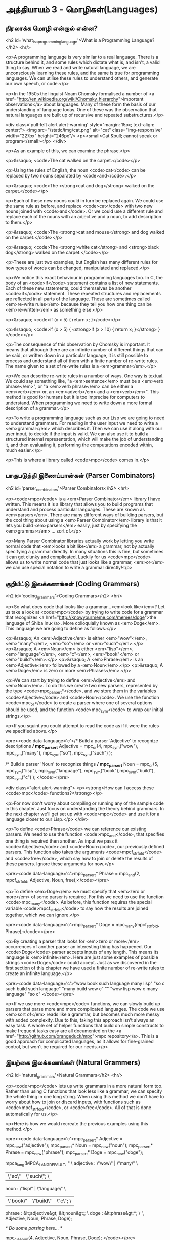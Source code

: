 * அத்தியாயம் 3 - மொழிகள்(Languages)

** நிரலாக்க மொழி என்றால் என்ன?
<h2 id='what_is_a_programming_language'>What is a Programming Language?</h2> <hr/>

<p>A programming language is very similar to a real language. There is a structure behind it, and some rules which dictate what is, and isn't, a valid thing to say. When we read and write natural language, we are unconsciously learning these rules, and the same is true for programming languages. We can utilise these rules to understand others, and generate our own speech, or code.</p>

<p>In the 1950s the linguist Noam Chomsky formalised a number of <a href="http://en.wikipedia.org/wiki/Chomsky_hierarchy">important observations</a> about languages. Many of these form the basis of our understanding of language today. One of these was the observation that natural languages are built up of recursive and repeated substructures.</p>

<div class='pull-left alert alert-warning' style="margin: 15px; text-align: center;">
  <img src="/static/img/cat.png" alt="cat" class="img-responsive" width="227px" height="246px"/>
  <p><small>Cat &bull; cannot speak or program</small></p>
</div>

<p>As an example of this, we can examine the phrase.</p>

<p>&rsaquo; <code>The cat walked on the carpet.</code></p>

<p>Using the rules of English, the noun <code>cat</code> can be replaced by two nouns separated by <code>and</code>.</p>

<p>&rsaquo; <code>The <strong>cat and dog</strong> walked on the carpet.</code></p>

<p>Each of these new nouns could in turn be replaced again. We could use the same rule as before, and replace <code>cat</code> with two new nouns joined with <code>and</code>. Or we could use a different rule and replace each of the nouns with an adjective and a noun, to add description to them.</p>

<p>&rsaquo; <code>The <strong>cat and mouse</strong> and dog walked on the carpet.</code></p>

<p>&rsaquo; <code>The <strong>white cat</strong> and <strong>black dog</strong> walked on the carpet.</code></p>

<p>These are just two examples, but English has many different rules for how types of words can be changed, manipulated and replaced.</p>

<p>We notice this exact behaviour in programming languages too. In C, the body of an <code>if</code> statement contains a list of new statements. Each of these new statements, could themselves be another <code>if</code> statement. These repeated structures and replacements are reflected in all parts of the language. These are sometimes called <em>re-write rules</em> because they tell you how one thing can be <em>re-written</em> as something else.</p>

<p>&rsaquo; <code>if (x > 5) { return x; }</code></p>

<p>&rsaquo; <code>if (x > 5) { <strong>if (x > 10) { return x; }</strong> }</code></p>

<p>The consequence of this observation by Chomsky is important. It means that although there are an infinite number of different things that can be said, or written down in a particular language, it is still possible to process and understand all of them with a finite number of re-write rules. The name given to a set of re-write rules is a <em>grammar</em>.</p>

<p>We can describe re-write rules in a number of ways. One way is textual. We could say something like, "a <em>sentence</em> must be a <em>verb phrase</em>", or "a <em>verb phrase</em> can be either a <em>verb</em> or, an <em>adverb</em> and a <em>verb</em>". This method is good for humans but it is too imprecise for computers to understand. When programming we need to write down a more formal description of a grammar.</p>

<p>To write a programming language such as our Lisp we are going to need to understand grammars. For reading in the user input we need to write a <em>grammar</em> which describes it. Then we can use it along with our user input, to decide if the input is valid. We can also use it to build a structured internal representation, which will make the job of understanding it, and then evaluating it, performing the computations encoded within, much easier.</p>

<p>This is where a library called <code>mpc</code> comes in.</p>

** பாகுபடுத்தி இணைப்பான்கள் (Parser Combinators)
<h2 id='parser_combinators'>Parser Combinators</h2> <hr/>

<p><code>mpc</code> is a <em>Parser Combinator</em> library I have written. This means it is a library that allows you to build programs that understand and process particular languages. These are known as <em>parsers</em>. There are many different ways of building parsers, but the cool thing about using a <em>Parser Combinator</em> library is that it lets you build <em>parsers</em> easily, just by specifying the <em>grammar</em> ... sort of.</p>

<p>Many Parser Combinator libraries actually work by letting you write normal code that <em>looks a bit like</em> a grammar, not by actually specifying a grammar directly. In many situations this is fine, but sometimes it can get clunky and complicated. Luckily for us <code>mpc</code> allows us to write normal code that just looks like a grammar, <em>or</em> we can use special notation to write a grammar directly!</p>

** குறியீட்டு இலக்கணங்கள் (Coding Grammers)
<h2 id='coding_grammars'>Coding Grammars</h2> <hr/>

<p>So what does code that looks like a grammar...<em>look like</em>? Let us take a look at <code>mpc</code> by trying to write code for a grammar that recognizes <a href="http://knowyourmeme.com/memes/doge">the language of Shiba Inu</a>. More colloquially known as <em>Doge</em>. This language we are going to define as follows.</p>

<p>&rsaquo; An <em>Adjective</em> is either <em>"wow"</em>, <em>"many"</em>, <em>"so"</em> or <em>"such"</em>.</p>
<p>&rsaquo; A <em>Noun</em> is either <em>"lisp"</em>, <em>"language"</em>, <em>"c"</em>, <em>"book"</em> or <em>"build"</em>.</p>
<p>&rsaquo; A <em>Phrase</em> is an <em>Adjective</em> followed by a <em>Noun</em>.</p>
<p>&rsaquo; A <em>Doge</em> is zero or more <em>Phrases</em>.</p>

<p>We can start by trying to define <em>Adjective</em> and <em>Noun</em>. To do this we create two new parsers, represented by the type <code>mpc_parser_t*</code>, and we store them in the variables <code>Adjective</code> and <code>Noun</code>. We use the function <code>mpc_or</code> to create a parser where one of several options should be used, and the function <code>mpc_sym</code> to wrap our initial strings.</p>

<p>If you squint you could attempt to read the code as if it were the rules we specified above.</p>

<pre><code data-language='c'>/* Build a parser 'Adjective' to recognize descriptions */
mpc_parser_t* Adjective = mpc_or(4,
  mpc_sym("wow"), mpc_sym("many"),
  mpc_sym("so"),  mpc_sym("such")
);

/* Build a parser 'Noun' to recognize things */
mpc_parser_t* Noun = mpc_or(5,
  mpc_sym("lisp"), mpc_sym("language"),
  mpc_sym("book"),mpc_sym("build"),
  mpc_sym("c")
);
</code></pre>

<div class="alert alert-warning">
  <p><strong>How can I access these <code>mpc</code> functions?</strong></p>

  <p>For now don't worry about compiling or running any of the sample code in this chapter. Just focus on understanding the theory behind grammars. In the next chapter we'll get set up with <code>mpc</code> and use it for a language closer to our Lisp.</p>
</div>

<p>To define <code>Phrase</code> we can reference our existing parsers. We need to use the function <code>mpc_and</code>, that specifies one thing is required then another. As input we pass it <code>Adjective</code> and <code>Noun</code>, our previously defined parsers. This function also takes the arguments <code>mpcf_strfold</code> and <code>free</code>, which say how to join or delete the results of these parsers. Ignore these arguments for now.</p>

<pre><code data-language='c'>mpc_parser_t* Phrase = mpc_and(2, mpcf_strfold,
  Adjective, Noun, free);</code></pre>

<p>To define <em>Doge</em> we must specify that <em>zero or more</em> of some parser is required. For this we need to use the function <code>mpc_many</code>. As before, this function requires the special variable <code>mpcf_strfold</code> to say how the results are joined together, which we can ignore.</p>

<pre><code data-language='c'>mpc_parser_t* Doge = mpc_many(mpcf_strfold, Phrase);</code></pre>

<p>By creating a parser that looks for <em>zero or more</em> occurrences of another parser an interesting thing has happened. Our <code>Doge</code> parser accepts inputs of any length. This means its language is <em>infinite</em>. Here are just some examples of possible strings <code>Doge</code> could accept. Just as we discovered in the first section of this chapter we have used a finite number of re-write rules to create an infinite language.</p>

<pre><code data-language='c'>"wow book such language many lisp"
"so c such build such language"
"many build wow c"
""
"wow lisp wow c many language"
"so c"
</code></pre>

<p>If we use more <code>mpc</code> functions, we can slowly build up parsers that parse more and more complicated languages. The code we use <em>sort of</em> reads like a grammar, but becomes much more messy with added complexity. Due to this, taking this approach isn't always an easy task. A whole set of helper functions that build on simple constructs to make frequent tasks easy are all documented on the <a href="http://github.com/orangeduck/mpc">mpc repository</a>. This is a good approach for complicated languages, as it allows for fine-grained control, but won't be required for our needs.</p>

** இயற்கை இலக்கணங்கள் (Natural Grammers)
<h2 id='natural_grammars'>Natural Grammars</h2> <hr/>

<p><code>mpc</code> lets us write grammars in a more natural form too. Rather than using C functions that look less like a grammar, we can specify the whole thing in one long string. When using this method we don't have to worry about how to join or discard inputs, with functions such as <code>mpcf_strfold</code>, or <code>free</code>. All of that is done automatically for us.</p>

<p>Here is how we would recreate the previous examples using this method.</p>

<pre><code data-language='c'>mpc_parser_t* Adjective = mpc_new("adjective");
mpc_parser_t* Noun      = mpc_new("noun");
mpc_parser_t* Phrase    = mpc_new("phrase");
mpc_parser_t* Doge      = mpc_new("doge");

mpca_lang(MPCA_LANG_DEFAULT,
  "                                           \
    adjective : \"wow\" | \"many\"            \
              |  \"so\" | \"such\";           \
    noun      : \"lisp\" | \"language\"       \
              | \"book\" | \"build\" | \"c\"; \
    phrase    : &lt;adjective&gt; &lt;noun&gt;;           \
    doge      : &lt;phrase&gt;*;                    \
  ",
  Adjective, Noun, Phrase, Doge);

/* Do some parsing here... */

mpc_cleanup(4, Adjective, Noun, Phrase, Doge);
</code></pre>

<p>Without having an exact understanding of the syntax for that long string, it should be obvious how much <em>clearer</em> the grammar is in this format. If we learn what all the special symbols mean we barely need to squint.</p>

<p>Another thing to notice is that the process is now in two steps. First we create and name several rules using <code>mpc_new</code> and then we define them using <code>mpca_lang</code>.</p>

<p>The first argument to <code>mpca_lang</code> are the options flags. For this we just use the defaults. The second is a long multi-line string in C. This is the <em>grammar</em> specification. It consists of a number of <em>re-write rules</em>. Each rule has the name of the rule on the left, a colon <code>:</code>, and on the right its definition terminated with a semicolon <code>;</code>.</p>

<p>The special symbols used to define the rules on the right hand side work as follows.</p>

<table class='table'>
  <tr><td><code>"ab"</code></td><td>The string <code>ab</code> is required.</td></tr>
  <tr><td><code>'a'</code></td><td>The character <code>a</code> is required.</td></tr>
  <tr><td><code>'a' 'b'</code></td><td>First <code>'a'</code> is required, then <code>'b'</code> is required.</td></tr>
  <tr><td><code>'a' | 'b'</code></td><td>Either <code>'a'</code> is required, or <code>'b'</code> is required.</td></tr>
  <tr><td><code>'a'*</code></td><td>Zero or more <code>'a'</code> are required.</td></tr>
  <tr><td><code>'a'+</code></td><td>One or more <code>'a'</code> are required.</td></tr>
  <tr><td><code>&lt;abba&gt;</code></td><td>The rule called <code>abba</code> is required.</td></tr>
</table>

<div class="alert alert-warning">
  <p><strong>Sounds familiar...</strong></p>

  <p>Did you notice that the description of what the input string to <code>mpca_lang</code> should look like sounded like I was specifying a grammar? That's because it was. <code>mpc</code> uses itself internally to parse the input you give it to <code>mpca_lang</code>. It does it by specifying a <em>grammar</em> in code using the previous method. How neat is that?</p>
</div>

<p>Using the table described above verify that what I've written above is equal to what we specified in code.</p>

<p>This method of specifying a grammar is what we are going to use in the following chapters. It might seem overwhelming at first. Grammars can be difficult to understand. But as we continue you will become much more familiar with how to create and edit them.</p>

<p>This chapter is about theory, so if you are going to try some of the bonus tasks, don't worry too much about correctness. Thinking in the right mindset is more important. Feel free to invent symbols and notation for certain concepts to make them simpler to write down. Some of the bonus task also might require cyclic or recursive grammar structures, so don't worry if you have to use these!</p>



** வெகுமதி மதிப்பெண் (Bonus Marks)
<h2>Bonus Marks</h2> <hr/>

<div class="alert alert-warning">
  <ul class="list-group">
    <li class="list-group-item">&rsaquo; Write down some more examples of strings the <code>Doge</code> language contains.</li>
    <li class="list-group-item">&rsaquo; Why are there back slashes <code>\</code> in front of the quote marks <code>"</code> in the grammar?</li>
    <li class="list-group-item">&rsaquo; Why are there back slashes <code>\</code> at the end of the line in the grammar?</li>
    <li class="list-group-item">&rsaquo; Describe textually a grammar for decimal numbers such as <code>0.01</code> or <code>52.221</code>.</li>
    <li class="list-group-item">&rsaquo; Describe textually a grammar for web URLs such as <code>http://www.buildyourownlisp.com</code>.</li>
    <li class="list-group-item">&rsaquo; Describe textually a grammar for simple English sentences such as <code>the cat sat on the mat</code>.</li>
    <li class="list-group-item">&rsaquo; Describe more formally the above grammars. Use <code>|</code>, <code>*</code>, or any symbols of your own invention.</li>
    <li class="list-group-item">&rsaquo; If you are familiar with JSON, textually describe a grammar for it.</li>
  </ul>
</div>


